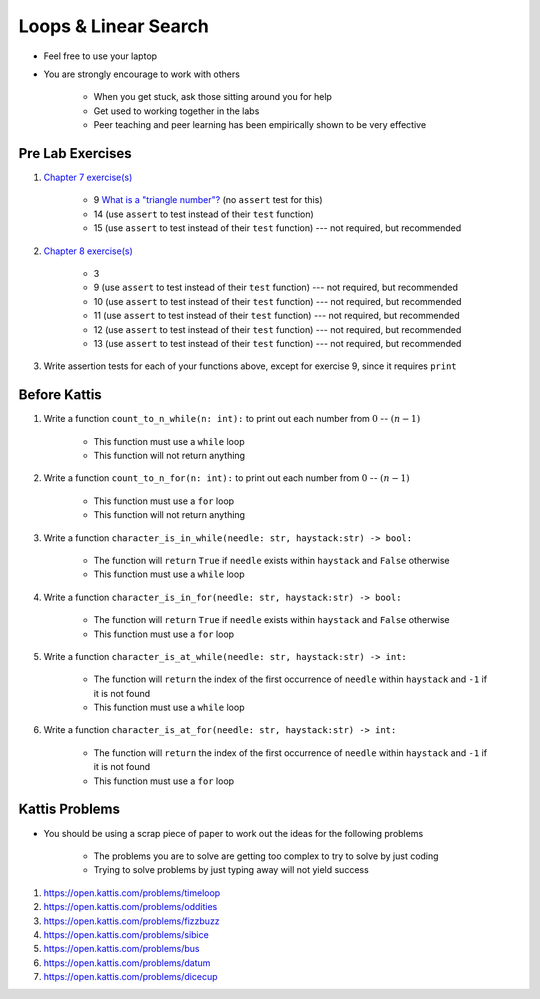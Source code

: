 *********************
Loops & Linear Search
*********************

* Feel free to use your laptop
* You are strongly encourage to work with others

    * When you get stuck, ask those sitting around you for help
    * Get used to working together in the labs
    * Peer teaching and peer learning has been empirically shown to be very effective



Pre Lab Exercises
=================

#. `Chapter 7 exercise(s) <http://openbookproject.net/thinkcs/python/english3e/iteration.html#exercises>`_

    * 9 `What is a "triangle number"? <https://en.wikipedia.org/wiki/Triangular_number>`_ (no ``assert`` test for this)
    * 14 (use ``assert`` to test instead of their ``test`` function)
    * 15 (use ``assert`` to test instead of their ``test`` function) --- not required, but recommended


#. `Chapter 8 exercise(s) <http://openbookproject.net/thinkcs/python/english3e/strings.html#exercises>`_

    * 3
    * 9 (use ``assert`` to test instead of their ``test`` function) --- not required, but recommended
    * 10 (use ``assert`` to test instead of their ``test`` function) --- not required, but recommended
    * 11 (use ``assert`` to test instead of their ``test`` function) --- not required, but recommended
    * 12 (use ``assert`` to test instead of their ``test`` function) --- not required, but recommended
    * 13 (use ``assert`` to test instead of their ``test`` function) --- not required, but recommended


#. Write assertion tests for each of your functions above, except for exercise 9, since it requires ``print``



Before Kattis
=============

#. Write a function ``count_to_n_while(n: int):`` to print out each number from :math:`0` -- :math:`(n - 1)`

    * This function must use a ``while`` loop
    * This function will not return anything


#. Write a function ``count_to_n_for(n: int):`` to print out each number from :math:`0` -- :math:`(n - 1)`

    * This function must use a ``for`` loop
    * This function will not return anything


#. Write a function ``character_is_in_while(needle: str, haystack:str) -> bool:``

    * The function will ``return`` ``True`` if ``needle`` exists within ``haystack`` and ``False`` otherwise
    * This function must use a ``while`` loop


#. Write a function ``character_is_in_for(needle: str, haystack:str) -> bool:``

    * The function will ``return`` ``True`` if ``needle`` exists within ``haystack`` and ``False`` otherwise
    * This function must use a ``for`` loop


#. Write a function ``character_is_at_while(needle: str, haystack:str) -> int:``

    * The function will ``return`` the index of the first occurrence of ``needle`` within ``haystack`` and ``-1`` if it is not found
    * This function must use a ``while`` loop


#. Write a function ``character_is_at_for(needle: str, haystack:str) -> int:``

    * The function will ``return`` the index of the first occurrence of ``needle`` within ``haystack`` and ``-1`` if it is not found
    * This function must use a ``for`` loop



Kattis Problems
===============

* You should be using a scrap piece of paper to work out the ideas for the following problems

    * The problems you are to solve are getting too complex to try to solve by just coding
    * Trying to solve problems by just typing away will not yield success


#. https://open.kattis.com/problems/timeloop
#. https://open.kattis.com/problems/oddities
#. https://open.kattis.com/problems/fizzbuzz
#. https://open.kattis.com/problems/sibice
#. https://open.kattis.com/problems/bus
#. https://open.kattis.com/problems/datum
#. https://open.kattis.com/problems/dicecup
